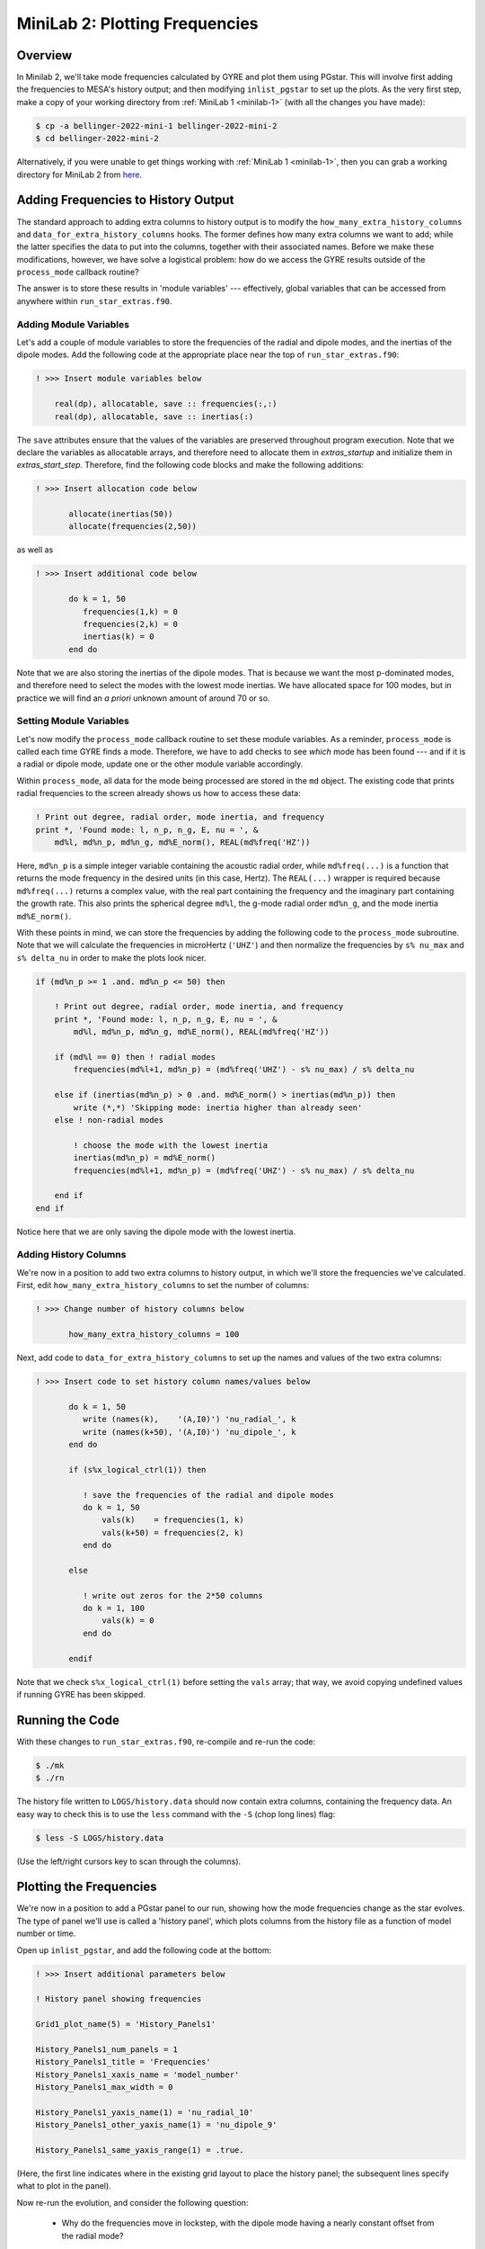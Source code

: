 .. _minilab-2:

*******************************
MiniLab 2: Plotting Frequencies
*******************************

Overview
========

In Minilab 2, we'll take mode frequencies calculated by GYRE and plot them
using PGstar. This will involve first adding the frequencies to MESA's
history output; and then modifying ``inlist_pgstar`` to set up
the plots. As the very first step, make a copy of your working
directory from :ref:`MiniLab 1 <minilab-1>` (with all the changes you have made):

.. code-block:: console

   $ cp -a bellinger-2022-mini-1 bellinger-2022-mini-2
   $ cd bellinger-2022-mini-2

Alternatively, if you were unable to get things working with
:ref:`MiniLab 1 <minilab-1>`, then you can grab a working directory
for MiniLab 2 from `here
<https://github.com/earlbellinger/mesa-summer-school-2022/raw/main/work-dirs/bellinger-2022-mini-1-solution.tar.gz>`__.

Adding Frequencies to History Output
====================================

The standard approach to adding extra columns to history output is to
modify the ``how_many_extra_history_columns`` and
``data_for_extra_history_columns`` hooks. The former defines how many
extra columns we want to add; while the latter specifies the data to
put into the columns, together with their associated names. Before we
make these modifications, however, we have solve a logistical problem:
how do we access the GYRE results outside of the ``process_mode``
callback routine?

The answer is to store these results in 'module variables' ---
effectively, global variables that can be accessed from anywhere
within ``run_star_extras.f90``.

Adding Module Variables
-----------------------

Let's add a couple of module variables to store the frequencies of the
radial and dipole modes, and the inertias of the dipole modes. Add the following
code at the appropriate place near the top of
``run_star_extras.f90``:

.. code-block:: fortran

  ! >>> Insert module variables below

      real(dp), allocatable, save :: frequencies(:,:)
      real(dp), allocatable, save :: inertias(:)

The ``save`` attributes ensure that the values of the 
variables are preserved throughout program execution.
Note that we declare the variables as allocatable arrays, 
and therefore need to allocate them in `extras_startup` and 
initialize them in `extras_start_step`. Therefore, find the following
code blocks and make the following additions:

.. code-block:: fortran

  ! >>> Insert allocation code below

         allocate(inertias(50))
         allocate(frequencies(2,50))

as well as 

.. code-block:: fortran

  ! >>> Insert additional code below

         do k = 1, 50
            frequencies(1,k) = 0
            frequencies(2,k) = 0
            inertias(k) = 0
         end do

Note that we are also storing the inertias of the dipole modes. 
That is because we want the most p-dominated modes, and therefore 
need to select the modes with the lowest mode inertias. 
We have allocated space for 100 modes, but in practice we will find 
an *a priori* unknown amount of around 70 or so. 

.. _minilab-2-mod-vars:

Setting Module Variables
------------------------

Let's now modify the ``process_mode`` callback routine to set these
module variables. As a reminder, ``process_mode`` is called each
time GYRE finds a mode. Therefore, we have to add checks to see
*which* mode has been found --- and if it is a radial or dipole mode, 
update one or the other module variable accordingly.

Within ``process_mode``, all data for the mode being processed are
stored in the ``md`` object. The existing code that prints radial
frequencies to the screen already shows us how to access
these data:

.. code-block:: fortran

    ! Print out degree, radial order, mode inertia, and frequency
    print *, 'Found mode: l, n_p, n_g, E, nu = ', &
        md%l, md%n_p, md%n_g, md%E_norm(), REAL(md%freq('HZ'))

Here, ``md%n_p`` is a simple integer variable containing the acoustic radial
order, while ``md%freq(...)`` is a function that returns the mode frequency
in the desired units (in this case, Hertz). The ``REAL(...)`` wrapper
is required because ``md%freq(...)`` returns a complex value, with the
real part containing the frequency and the imaginary part containing
the growth rate. This also prints the spherical degree ``md%l``, 
the g-mode radial order ``md%n_g``, and the mode inertia ``md%E_norm()``.

With these points in mind, we can store the frequencies by adding the following 
code to the ``process_mode`` subroutine. Note that we will calculate 
the frequencies in microHertz (``'UHZ'``) and then normalize 
the frequencies by ``s% nu_max`` and ``s% delta_nu`` in order to make the plots look nicer. 

.. code-block:: fortran

    if (md%n_p >= 1 .and. md%n_p <= 50) then

        ! Print out degree, radial order, mode inertia, and frequency
        print *, 'Found mode: l, n_p, n_g, E, nu = ', &
            md%l, md%n_p, md%n_g, md%E_norm(), REAL(md%freq('HZ'))

        if (md%l == 0) then ! radial modes 
            frequencies(md%l+1, md%n_p) = (md%freq('UHZ') - s% nu_max) / s% delta_nu

        else if (inertias(md%n_p) > 0 .and. md%E_norm() > inertias(md%n_p)) then
            write (*,*) 'Skipping mode: inertia higher than already seen'
        else ! non-radial modes 

            ! choose the mode with the lowest inertia 
            inertias(md%n_p) = md%E_norm() 
            frequencies(md%l+1, md%n_p) = (md%freq('UHZ') - s% nu_max) / s% delta_nu

        end if
    end if

Notice here that we are only saving the dipole mode with the lowest inertia. 

.. _minilab-2-add-hist-cols:
   
Adding History Columns
----------------------

We're now in a position to add two extra columns to history output, in
which we'll store the frequencies we've calculated. First, edit
``how_many_extra_history_columns`` to set the number of columns:

.. code-block:: fortran

  ! >>> Change number of history columns below

         how_many_extra_history_columns = 100

Next, add code to ``data_for_extra_history_columns`` to set up
the names and values of the two extra columns:

.. code-block:: fortran

  ! >>> Insert code to set history column names/values below

         do k = 1, 50
            write (names(k),    '(A,I0)') 'nu_radial_', k 
            write (names(k+50), '(A,I0)') 'nu_dipole_', k 
         end do

         if (s%x_logical_ctrl(1)) then

            ! save the frequencies of the radial and dipole modes 
            do k = 1, 50
                vals(k)    = frequencies(1, k)
                vals(k+50) = frequencies(2, k)
            end do

         else

            ! write out zeros for the 2*50 columns 
            do k = 1, 100
                vals(k) = 0
            end do

         endif

Note that we check ``s%x_logical_ctrl(1)`` before setting the ``vals``
array; that way, we avoid copying undefined values if running GYRE has been skipped.

Running the Code
================

With these changes to ``run_star_extras.f90``, re-compile and re-run
the code:

.. code-block:: console

   $ ./mk
   $ ./rn

The history file written to ``LOGS/history.data`` should now contain
extra columns, containing the frequency data. An easy way to check
this is to use the ``less`` command with the ``-S`` (chop long lines)
flag:

.. code-block:: console

   $ less -S LOGS/history.data

(Use the left/right cursors key to scan through the columns).

Plotting the Frequencies 
========================

We're now in a position to add a PGstar panel to our
run, showing how the mode frequencies change as the star evolves. The type
of panel we'll use is called a 'history panel', which plots columns
from the history file as a function of model number or time.

Open up ``inlist_pgstar``, and add the following code at the bottom:

.. code-block:: fortran

  ! >>> Insert additional parameters below

  ! History panel showing frequencies

  Grid1_plot_name(5) = 'History_Panels1'

  History_Panels1_num_panels = 1
  History_Panels1_title = 'Frequencies'
  History_Panels1_xaxis_name = 'model_number'
  History_Panels1_max_width = 0

  History_Panels1_yaxis_name(1) = 'nu_radial_10'
  History_Panels1_other_yaxis_name(1) = 'nu_dipole_9'
  
  History_Panels1_same_yaxis_range(1) = .true.

(Here, the first line indicates where in the existing grid layout to
place the history panel; the subsequent lines specify what to plot in
the panel).
  
Now re-run the evolution, and consider the following question:

  - Why do the frequencies move in lockstep, with the dipole mode 
    having a nearly constant offset from the radial mode? 

The answer can be found by considering the asymptotic relation, 
which gives that the frequencies of the modes scale with the 
large frequency separation ``delta_nu``, the spherical degree,
and radial order: 

.. math::

   \nu_{n,\ell} \simeq \Delta\nu\left( n + \ell/2 + \epsilon \right)

where :math:`\nu_{n,\ell}` is the frequency of a mode with 
radial order :math:`n` and spherical degree :math:`\ell`;
:math:`\Delta\nu` is the large frequency separation, and 
:math:`\epsilon` is a phase term. 

